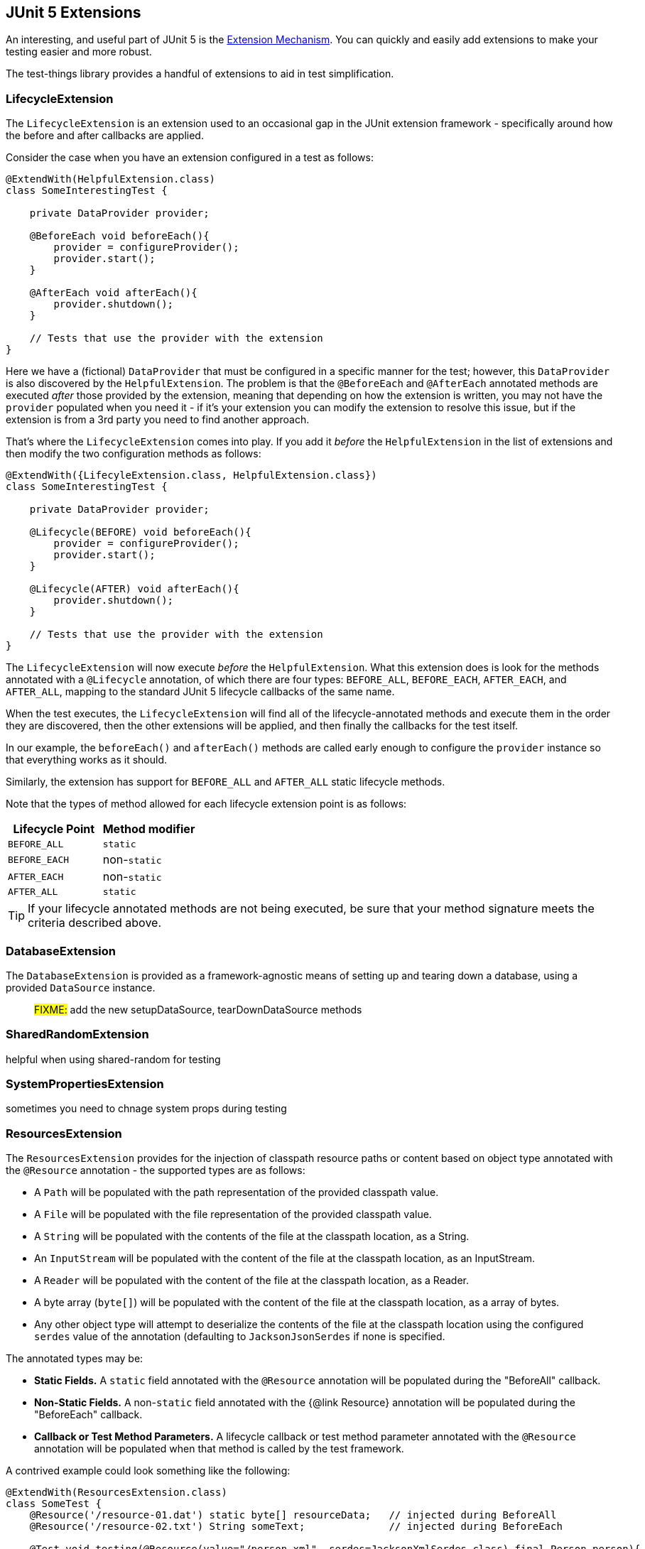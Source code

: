 == JUnit 5 Extensions

An interesting, and useful part of JUnit 5 is the https://junit.org/junit5/docs/current/user-guide/#extensions[Extension Mechanism].
You can quickly and easily add extensions to make your testing easier and more robust.

The test-things library provides a handful of extensions to aid in test simplification.

=== LifecycleExtension

The `LifecycleExtension` is an extension used to an occasional gap in the JUnit extension framework - specifically around how the before and after callbacks are applied.

Consider the case when you have an extension configured in a test as follows:

[source,java]
----
@ExtendWith(HelpfulExtension.class)
class SomeInterestingTest {

    private DataProvider provider;

    @BeforeEach void beforeEach(){
        provider = configureProvider();
        provider.start();
    }

    @AfterEach void afterEach(){
        provider.shutdown();
    }

    // Tests that use the provider with the extension
}
----

Here we have a (fictional) `DataProvider` that must be configured in a specific manner for the test; however, this `DataProvider` is also discovered by the `HelpfulExtension`. The problem is that the `@BeforeEach` and `@AfterEach` annotated methods are executed _after_ those provided by the extension, meaning that depending on how the extension is written, you may not have the `provider` populated when you need it - if it's your extension you can modify the extension to resolve this issue, but if the extension is from a 3rd party you need to find another approach.

That's where the `LifecycleExtension` comes into play. If you add it _before_ the `HelpfulExtension` in the list of extensions and then modify the two configuration methods as follows:

[source,java]
----
@ExtendWith({LifecyleExtension.class, HelpfulExtension.class})
class SomeInterestingTest {

    private DataProvider provider;

    @Lifecycle(BEFORE) void beforeEach(){
        provider = configureProvider();
        provider.start();
    }

    @Lifecycle(AFTER) void afterEach(){
        provider.shutdown();
    }

    // Tests that use the provider with the extension
}
----

The `LifecycleExtension` will now execute _before_ the `HelpfulExtension`. What this extension does is look for the methods annotated with a `@Lifecycle` annotation, of which there are four types: `BEFORE_ALL`, `BEFORE_EACH`, `AFTER_EACH`, and `AFTER_ALL`, mapping to the standard JUnit 5 lifecycle callbacks of the same name.

When the test executes, the `LifecycleExtension` will find all of the lifecycle-annotated methods and execute them in the order they are discovered, then the other extensions will be applied, and then finally the callbacks for the test itself.

In our example, the `beforeEach()` and `afterEach()` methods are called early enough to configure the `provider` instance so that everything works as it should.

Similarly, the extension has support for `BEFORE_ALL` and `AFTER_ALL` static lifecycle methods.

Note that the types of method allowed for each lifecycle extension point is as follows:

[cols="1,1"]
|===
|Lifecycle Point |Method modifier

|`BEFORE_ALL`
|`static`

|`BEFORE_EACH`
|non-`static`

|`AFTER_EACH`
|non-`static`

|`AFTER_ALL`
|`static`
|===

TIP: If your lifecycle annotated methods are not being executed, be sure that your method signature meets the criteria described above.

=== DatabaseExtension

The `DatabaseExtension` is provided as a framework-agnostic means of setting up and tearing down a database, using a provided `DataSource` instance.

> #FIXME:# add the new setupDataSource, tearDownDataSource methods


=== SharedRandomExtension

helpful when using shared-random for testing

=== SystemPropertiesExtension

sometimes you need to chnage system props during testing

=== ResourcesExtension

The `ResourcesExtension` provides for the injection of classpath resource paths or content based on object type annotated with the `@Resource` annotation - the supported types are as follows:

* A `Path` will be populated with the path representation of the provided classpath value.
* A `File` will be populated with the file representation of the provided classpath value.
* A `String` will be populated with the contents of the file at the classpath location, as a String.
* An `InputStream` will be populated with the content of the file at the classpath location, as an InputStream.
* A `Reader` will be populated with the content of the file at the classpath location, as a Reader.
* A byte array (`byte[]`) will be populated with the content of the file at the classpath location, as a array of bytes.
* Any other object type will attempt to deserialize the contents of the file at the classpath location using the configured `serdes` value of the annotation (defaulting to `JacksonJsonSerdes` if none is specified.

The annotated types may be:

* *Static Fields.* A `static` field annotated with the `@Resource` annotation will be populated during the "BeforeAll" callback.
* *Non-Static Fields.* A non-`static` field annotated with the {@link Resource} annotation will be populated during the "BeforeEach" callback.
* *Callback or Test Method Parameters.* A lifecycle callback or test method parameter annotated with the `@Resource` annotation will be populated when that method is called by the test framework.

A contrived example could look something like the following:

[source,java]
----
@ExtendWith(ResourcesExtension.class)
class SomeTest {
    @Resource('/resource-01.dat') static byte[] resourceData;   // injected during BeforeAll
    @Resource('/resource-02.txt') String someText;              // injected during BeforeEach

    @Test void testing(@Resource(value="/person.xml", serdes=JacksonXmlSerdes.class) final Person person){
        // testing with the instantiated person (from xml)
    }
}
----

The resource loading provided by this extension delegates to the `Resources` utility methods, which may be used directly - this extension provides a simplification framework for common use cases.

NOTE: All injected fields will be cleared (set to null) during the appropriate "after" callback.

